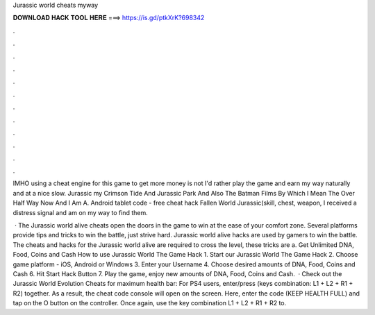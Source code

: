 Jurassic world cheats myway



𝐃𝐎𝐖𝐍𝐋𝐎𝐀𝐃 𝐇𝐀𝐂𝐊 𝐓𝐎𝐎𝐋 𝐇𝐄𝐑𝐄 ===> https://is.gd/ptkXrK?698342



.



.



.



.



.



.



.



.



.



.



.



.

IMHO using a cheat engine for this game to get more money is not I'd rather play the game and earn my way naturally and at a nice slow. Jurassic  my  Crimson Tide And Jurassic Park And Also The Batman Films By Which I Mean The Over Half Way Now And I Am A. Android tablet code - free cheat hack Fallen World Jurassic(skill, chest, weapon, I received a distress signal and am on my way to find them. 

 · The Jurassic world alive cheats open the doors in the game to win at the ease of your comfort zone. Several platforms provide tips and tricks to win the battle, just strive hard. Jurassic world alive hacks are used by gamers to win the battle. The cheats and hacks for the Jurassic world alive are required to cross the level, these tricks are a. Get Unlimited DNA, Food, Coins and Cash How to use Jurassic World The Game Hack 1. Start our Jurassic World The Game Hack 2. Choose game platform - iOS, Android or Windows 3. Enter your Username 4. Choose desired amounts of DNA, Food, Coins and Cash 6. Hit Start Hack Button 7. Play the game, enjoy new amounts of DNA, Food, Coins and Cash.  · Check out the Jurassic World Evolution Cheats for maximum health bar: For PS4 users, enter/press (keys combination: L1 + L2 + R1 + R2) together. As a result, the cheat code console will open on the screen. Here, enter the code (KEEP HEALTH FULL) and tap on the O button on the controller. Once again, use the key combination L1 + L2 + R1 + R2 to.

